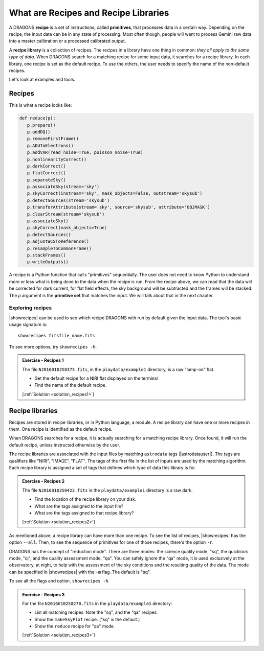 .. what_are_recipes_and_libraries.rst

.. .. include:: DRAGONSlinks.txt

.. _recipes:

*************************************
What are Recipes and Recipe Libraries
*************************************
A DRAGONS **recipe** is a set of instructions, called **primitives**, that
processes data in a certain way.  Depending on the recipe, the input data
can be in any state of processing.  Most often though, people will want to
process Gemini raw data into a master calibration or a processed calibrated
output.

A **recipe library** is a collection of recipes.  The recipes in a library have
one thing in common:  *they all apply to the same type of data*.  When DRAGONS
search for a matching recipe for some input data, it searches for a recipe
library.  In each library, one recipe is set as the default recipe.  To use
the others, the user needs to specify the name of the non-default recipes.

Let's look at examples and tools.

Recipes
=======

This is what a recipe looks like:

.. code-block:: python

    def reduce(p):
       p.prepare()
       p.addDQ()
       p.removeFirstFrame()
       p.ADUToElectrons()
       p.addVAR(read_noise=True, poisson_noise=True)
       p.nonlinearityCorrect()
       p.darkCorrect()
       p.flatCorrect()
       p.separateSky()
       p.associateSky(stream='sky')
       p.skyCorrect(instream='sky', mask_objects=False, outstream='skysub')
       p.detectSources(stream='skysub')
       p.transferAttribute(stream='sky', source='skysub', attribute='OBJMASK')
       p.clearStream(stream='skysub')
       p.associateSky()
       p.skyCorrect(mask_objects=True)
       p.detectSources()
       p.adjustWCSToReference()
       p.resampleToCommonFrame()
       p.stackFrames()
       p.writeOutputs()

A recipe is a Python function that calls "primitives" sequentially.  The user
does not need to know Python to understand more or less what is being done
to the data when the recipe is run.  From the recipe above, we can read that
the data will be corrected for dark current, for flat field effects, the
sky background will be subtracted and the frames will be stacked.  The `p`
argument is the **primitive set** that matches the input.  We will talk about
that in the next chapter.

Exploring recipes
-----------------
|showrecipes| can be used to see which recipe DRAGONS with run by default
given the input data.  The tool's basic usage signature is::

    showrecipes fitsfile_name.fits

To see more options, try ``showrecipes -h``.

.. _ex_recipes1:

.. admonition:: Exercise - Recipes 1

   The file ``N20160102S0373.fits``, in the ``playdata/example1`` directory, is a raw
   "lamp-on" flat.

   * Get the default recipe for a NIRI flat displayed on the terminal
   * Find the name of the default recipe.

   [:ref:`Solution <solution_recipes1>`]

.. showrecipes ../playdata/example1/N20160102S0373.fits

.. p.prepare()
   p.addDQ()
   p.addVAR(read_noise=True)
   p.nonlinearityCorrect()
   p.ADUToElectrons()
   p.addVAR(poisson_noise=True)
   p.makeLampFlat()
   p.normalizeFlat()
   p.thresholdFlatfield()
   p.storeProcessedFlat()

.. makeProcessedFlat


Recipe libraries
================

Recipes are stored in recipe libraries, or in Python language, a module.  A
recipe library can have one or more recipes in them.  One recipe is identified
as the default recipe.

When DRAGONS searches for a recipe, it is actually searching for a matching
recipe library.  Once found, it will run the default recipe, unless instructed
otherwise by the user.

The recipe libraries are associated with the input files by matching
``astrodata`` tags (|astrodatauser|).  The tags are qualifiers like "NIRI",
"IMAGE", "FLAT".  The tags of the first file in the list of inputs are used
by the matching algorithm.  Each recipe library is assigned a set of tags that
defines which type of data this library is for.

.. _ex_recipes2:

.. admonition:: Exercise - Recipes 2

   The file ``N20160102S0423.fits`` in the ``playdata/example1`` directory is a raw dark.

   * Find the location of the recipe library on your disk.
   * What are the tags assigned to the input file?
   * What are the tags assigned to that recipe library?

   [:ref:`Solution <solution_recipes2>`]


.. showrecipes ../playdata/example1/N20160102S0423.fits

.. Recipe location:  ...../geminidr/niri/recipes/sq/recipes_DARK.py
.. Input tags: ['DARK', 'RAW', 'AT_ZENITH', 'NORTH', 'AZEL_TARGET', 'CAL',
                'UNPREPARED', 'GEMINI', 'NIRI', 'NON_SIDEREAL']
.. Recipe tags: set(['DARK', 'NIRI', 'CAL'])

As mentioned above, a recipe library can have more than one recipe.  To see
the list of recipes, |showrecipes| has the option ``--all``.  Then, to see the
sequence of primitives for one of those recipes, there's the option ``-r``.

DRAGONS has the concept of "reduction mode".  There are three modes:
the science quality mode, "sq", the quicklook mode, "ql", and the quality
assessment mode, "qa".  You can safely ignore the "qa" mode, it is used
exclusively at the observatory, at night, to help with the assessment of the
sky conditions and the resulting quality of the data.  The mode can be
specified in |showrecipes| with the ``-m`` flag.  The default is "sq".

To see all the flags and option, ``showrecipes -h``.

.. _ex_recipes3:

.. admonition:: Exercise - Recipes 3

   For the file ``N20160102S0270.fits`` in the ``playdata/example1`` directory:

   * List all matching recipes.  Note the "sq", and the "qa" recipes.
   * Show the ``makeSkyFlat`` recipe.  ("sq" is the default.)
   * Show the ``reduce`` recipe for "qa" mode.

   [:ref:`Solution <solution_recipes3>`]


.. showrecipes ../playdata/example1/N20160102S0270.fits --all

.. geminidr.niri.recipes.sq.recipes_IMAGE::alignAndStack
   geminidr.niri.recipes.sq.recipes_IMAGE::makeSkyFlat
   geminidr.niri.recipes.sq.recipes_IMAGE::reduce
   geminidr.niri.recipes.qa.recipes_IMAGE::makeSkyFlat
   geminidr.niri.recipes.qa.recipes_IMAGE::reduce

.. showrecipes ../playdata/example1/N20160102S0270.fits -r makeSkyFlat

.. showrecipes ../playdata/example1/N20160102S0270.fits -r reduce -m qa

